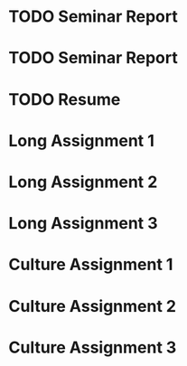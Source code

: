 #+CATEGORY: CSCE 481
* TODO Seminar Report
SCHEDULED: <2016-01-21 Thu +1w>
* TODO Seminar Report
SCHEDULED: <2016-01-26 Tue +1w>
* TODO Resume
SCHEDULED: <2016-01-25 Mon>
* Long Assignment 1
SCHEDULED: <2016-02-14 Sun>
* Long Assignment 2
SCHEDULED: <2016-03-13 Sun>
* Long Assignment 3
SCHEDULED: <2016-04-10 Sun>
* Culture Assignment 1
SCHEDULED: <2016-02-21 Sun>
* Culture Assignment 2
SCHEDULED: <2016-03-20 Sun>
* Culture Assignment 3
SCHEDULED: <2016-04-17 Sun>
